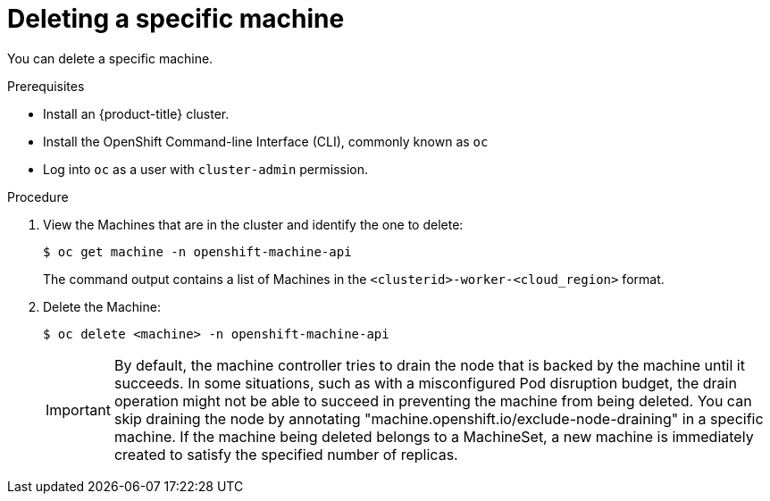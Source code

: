 // Module included in the following assemblies:
//
// * machine_management/delete-machine.adoc

[id="machine-delete_{context}"]
= Deleting a specific machine

You can delete a specific machine.

.Prerequisites

* Install an {product-title} cluster.
* Install the OpenShift Command-line Interface (CLI), commonly known as `oc`
* Log into `oc` as a user with `cluster-admin` permission.

.Procedure

. View the Machines that are in the cluster and identify the one to delete:
+
----
$ oc get machine -n openshift-machine-api
----
+
The command output contains a list of Machines in the `<clusterid>-worker-<cloud_region>` format.

. Delete the Machine:
+
----
$ oc delete <machine> -n openshift-machine-api
----

+
[IMPORTANT]
====
By default, the machine controller tries to drain the node that is backed by the machine until it succeeds. In some situations, such as with a misconfigured Pod disruption budget, the drain operation might not be able to succeed in preventing the machine from being deleted. You can skip draining the node by annotating "machine.openshift.io/exclude-node-draining" in a specific machine.
If the machine being deleted belongs to a MachineSet, a new machine is immediately created to satisfy the specified number of replicas.
====

